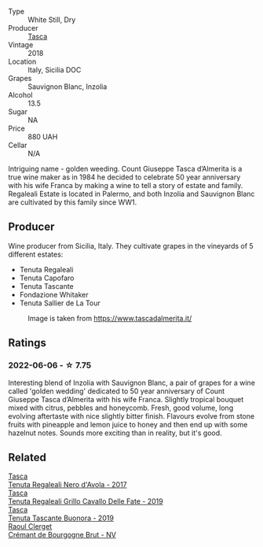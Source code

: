 #+attr_html: :class wine-main-image
[[file:/images/e8/f282e6-b655-435b-91e3-1966dbde5b25/2022-06-05-11-13-19-569DF9E9-240E-4AC1-8E85-33F9ED84D525-1-105-c.webp]]

- Type :: White Still, Dry
- Producer :: [[barberry:/producers/0ce1f9a6-ccd5-49d9-ba2b-951d5959d5da][Tasca]]
- Vintage :: 2018
- Location :: Italy, Sicilia DOC
- Grapes :: Sauvignon Blanc, Inzolia
- Alcohol :: 13.5
- Sugar :: NA
- Price :: 880 UAH
- Cellar :: N/A

Intriguing name - golden weeding. Count Giuseppe Tasca d’Almerita is a true wine maker as in 1984 he decided to celebrate 50 year anniversary with his wife Franca by making a wine to tell a story of estate and family. Regaleali Estate is located in Palermo, and both Inzolia and Sauvignon Blanc are cultivated by this family since WW1.

** Producer

Wine producer from Sicilia, Italy. They cultivate grapes in the vineyards of 5 different estates:

- Tenuta Regaleali
- Tenuta Capofaro
- Tenuta Tascante
- Fondazione Whitaker
- Tenuta Sallier de La Tour

#+caption: Image is taken from https://www.tascadalmerita.it/
[[file:/images/e8/f282e6-b655-435b-91e3-1966dbde5b25/2021-01-22-11-23-31-mappa-sicilia-tascadalmerita.webp]]

** Ratings

*** 2022-06-06 - ☆ 7.75

Interesting blend of Inzolia with Sauvignon Blanc, a pair of grapes for a wine called 'golden wedding' dedicated to 50 year anniversary of Count Giuseppe Tasca d’Almerita with his wife Franca. Slightly tropical bouquet mixed with citrus, pebbles and honeycomb. Fresh, good volume, long evolving aftertaste with nice slightly bitter finish. Flavours evolve from stone fruits with pineapple and lemon juice to honey and then end up with some hazelnut notes. Sounds more exciting than in reality, but it's good.

** Related

#+begin_export html
<div class="flex-container">
  <a class="flex-item flex-item-left" href="/wines/653c1641-771c-4df8-baee-ee42e31af38a.html">
    <img class="flex-bottle" src="/images/65/3c1641-771c-4df8-baee-ee42e31af38a/2020-08-12-08-04-34-CFA56B8F-5280-40EB-B95E-9013ECAF101F-1-105-c.webp"></img>
    <section class="h text-small text-lighter">Tasca</section>
    <section class="h text-bolder">Tenuta Regaleali Nero d'Avola - 2017</section>
  </a>

  <a class="flex-item flex-item-right" href="/wines/691d0b6c-4baf-4026-9f7a-36e86f81a007.html">
    <img class="flex-bottle" src="/images/69/1d0b6c-4baf-4026-9f7a-36e86f81a007/2022-08-21-20-27-53-IMG-1699.webp"></img>
    <section class="h text-small text-lighter">Tasca</section>
    <section class="h text-bolder">Tenuta Regaleali Grillo Cavallo Delle Fate - 2019</section>
  </a>

  <a class="flex-item flex-item-left" href="/wines/dd1de12a-14c9-4d62-b429-e71259293d77.html">
    <img class="flex-bottle" src="/images/dd/1de12a-14c9-4d62-b429-e71259293d77/2022-06-05-10-54-20-4E514A68-3C94-4708-A0B2-CBA77E479A0B-1-105-c.webp"></img>
    <section class="h text-small text-lighter">Tasca</section>
    <section class="h text-bolder">Tenuta Tascante Buonora - 2019</section>
  </a>

  <a class="flex-item flex-item-right" href="/wines/49087ec0-ce5e-469a-a6c3-9b967f748e1f.html">
    <img class="flex-bottle" src="/images/49/087ec0-ce5e-469a-a6c3-9b967f748e1f/2022-06-05-10-50-28-ADCD7911-5E14-43E5-A2DF-F786A0FF8344-1-105-c.webp"></img>
    <section class="h text-small text-lighter">Raoul Clerget</section>
    <section class="h text-bolder">Crémant de Bourgogne Brut - NV</section>
  </a>

</div>
#+end_export
